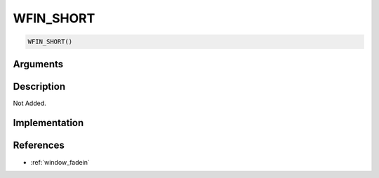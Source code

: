 WFIN_SHORT
========================

.. code-block:: text

	WFIN_SHORT()


Arguments
------------


Description
-------------

Not Added.

Implementation
-------------


References
-------------
* :ref:`window_fadein`
